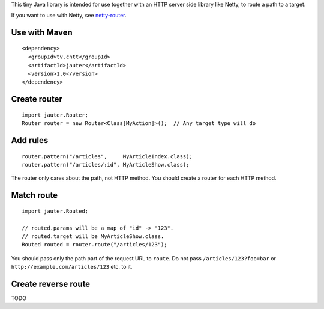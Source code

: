 This tiny Java library is intended for use together with an HTTP server side
library like Netty, to route a path to a target.

If you want to use with Netty, see `netty-router <https://github.com/xitrum-framework/netty-router>`_.

Use with Maven
~~~~~~~~~~~~~~

::

  <dependency>
    <groupId>tv.cntt</groupId>
    <artifactId>jauter</artifactId>
    <version>1.0</version>
  </dependency>

Create router
~~~~~~~~~~~~~

::

  import jauter.Router;
  Router router = new Router<Class[MyAction]>();  // Any target type will do

Add rules
~~~~~~~~~

::

  router.pattern("/articles",     MyArticleIndex.class);
  router.pattern("/articles/:id", MyArticleShow.class);

The router only cares about the path, not HTTP method.
You should create a router for each HTTP method.

Match route
~~~~~~~~~~~

::

  import jauter.Routed;

  // routed.params will be a map of "id" -> "123".
  // routed.target will be MyArticleShow.class.
  Routed routed = router.route("/articles/123");

You should pass only the path part of the request URL to ``route``.
Do not pass ``/articles/123?foo=bar`` or ``http://example.com/articles/123`` etc. to it.

Create reverse route
~~~~~~~~~~~~~~~~~~~~

TODO
